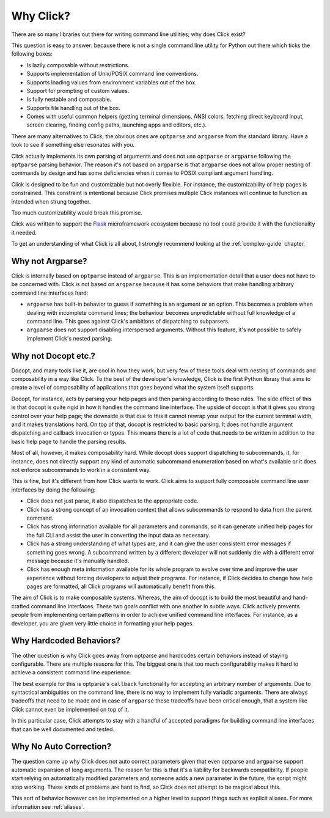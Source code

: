 Why Click?
==========

There are so many libraries out there for writing command line utilities;
why does Click exist?

This question is easy to answer: because there is not a single command
line utility for Python out there which ticks the following boxes:

*   Is lazily composable without restrictions.
*   Supports implementation of Unix/POSIX command line conventions.
*   Supports loading values from environment variables out of the box.
*   Support for prompting of custom values.
*   Is fully nestable and composable.
*   Supports file handling out of the box.
*   Comes with useful common helpers (getting terminal dimensions,
    ANSI colors, fetching direct keyboard input, screen clearing,
    finding config paths, launching apps and editors, etc.).

There are many alternatives to Click; the obvious ones are ``optparse``
and ``argparse`` from the standard library. Have a look to see if something
else resonates with you.

Click actually implements its own parsing of arguments and does not use
``optparse`` or ``argparse`` following the ``optparse`` parsing behavior.
The reason it's not based on ``argparse`` is that ``argparse`` does not
allow proper nesting of commands by design and has some deficiencies when
it comes to POSIX compliant argument handling.

Click is designed to be fun and customizable but not overly flexible.
For instance, the customizability of help pages is constrained. This
constraint is intentional because Click promises multiple Click instances
will continue to function as intended when strung together.

Too much customizability would break this promise.

Click was written to support the `Flask <https://palletsprojects.com/p/flask/>`_
microframework ecosystem because no tool could provide it with the
functionality it needed.

To get an understanding of what Click is all about, I strongly recommend
looking at the :ref:`complex-guide` chapter.

Why not Argparse?
-----------------

Click is internally based on ``optparse`` instead of ``argparse``. This
is an implementation detail that a user does not have to be concerned
with. Click is not based on ``argparse`` because it has some behaviors that
make handling arbitrary command line interfaces hard:

*   ``argparse`` has built-in behavior to guess if something is an
    argument or an option. This becomes a problem when dealing with
    incomplete command lines; the behaviour becomes unpredictable
    without full knowledge of a command line. This goes against Click's
    ambitions of dispatching to subparsers.
*   ``argparse`` does not support disabling interspersed arguments. Without
    this feature, it's not possible to safely implement Click's nested
    parsing.

Why not Docopt etc.?
--------------------

Docopt, and many tools like it, are cool in how they work, but very few of
these tools deal with nesting of commands and composability in a way like
Click.  To the best of the developer's knowledge, Click is the first
Python library that aims to create a level of composability of applications
that goes beyond what the system itself supports.

Docopt, for instance, acts by parsing your help pages and then parsing
according to those rules.  The side effect of this is that docopt is quite
rigid in how it handles the command line interface.  The upside of docopt
is that it gives you strong control over your help page; the downside is
that due to this it cannot rewrap your output for the current terminal
width, and it makes translations hard.  On top of that, docopt is restricted
to basic parsing.  It does not handle argument dispatching and callback
invocation or types.  This means there is a lot of code that needs to be
written in addition to the basic help page to handle the parsing results.

Most of all, however, it makes composability hard.  While docopt does
support dispatching to subcommands, it, for instance, does not directly
support any kind of automatic subcommand enumeration based on what's
available or it does not enforce subcommands to work in a consistent way.

This is fine, but it's different from how Click wants to work.  Click aims
to support fully composable command line user interfaces by doing the
following:

-   Click does not just parse, it also dispatches to the appropriate code.
-   Click has a strong concept of an invocation context that allows
    subcommands to respond to data from the parent command.
-   Click has strong information available for all parameters and commands,
    so it can generate unified help pages for the full CLI and
    assist the user in converting the input data as necessary.
-   Click has a strong understanding of what types are, and it can give the user
    consistent error messages if something goes wrong.  A subcommand
    written by a different developer will not suddenly die with a
    different error message because it's manually handled.
-   Click has enough meta information available for its whole program
    to evolve over time and improve the user experience without
    forcing developers to adjust their programs.  For instance, if Click
    decides to change how help pages are formatted, all Click programs
    will automatically benefit from this.

The aim of Click is to make composable systems. Whereas, the aim of docopt
is to build the most beautiful and hand-crafted command line interfaces.
These two goals conflict with one another in subtle ways.  Click
actively prevents people from implementing certain patterns in order to
achieve unified command line interfaces.  For instance, as a developer, you
are given very little choice in formatting your help pages.


Why Hardcoded Behaviors?
------------------------

The other question is why Click goes away from optparse and hardcodes
certain behaviors instead of staying configurable.  There are multiple
reasons for this.  The biggest one is that too much configurability makes
it hard to achieve a consistent command line experience.

The best example for this is optparse's ``callback`` functionality for
accepting an arbitrary number of arguments.  Due to syntactical ambiguities
on the command line, there is no way to implement fully variadic arguments.
There are always tradeoffs that need to be made and in case of
``argparse`` these tradeoffs have been critical enough, that a system like
Click cannot even be implemented on top of it.

In this particular case, Click attempts to stay with a handful of accepted
paradigms for building command line interfaces that can be well documented
and tested.


Why No Auto Correction?
-----------------------

The question came up why Click does not auto correct parameters given that
even optparse and ``argparse`` support automatic expansion of long arguments.
The reason for this is that it's a liability for backwards compatibility.
If people start relying on automatically modified parameters and someone
adds a new parameter in the future, the script might stop working.  These
kinds of problems are hard to find, so Click does not attempt to be magical
about this.

This sort of behavior however can be implemented on a higher level to
support things such as explicit aliases.  For more information see
:ref:`aliases`.
